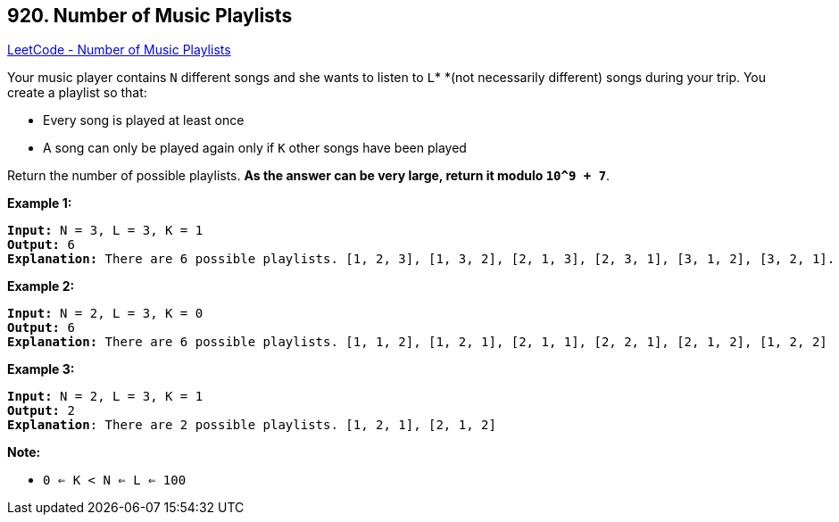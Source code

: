 == 920. Number of Music Playlists

https://leetcode.com/problems/number-of-music-playlists/[LeetCode - Number of Music Playlists]

Your music player contains `N` different songs and she wants to listen to `L`* *(not necessarily different) songs during your trip.  You create a playlist so that:


* Every song is played at least once
* A song can only be played again only if `K` other songs have been played


Return the number of possible playlists.  *As the answer can be very large, return it modulo `10^9 + 7`*.

 




*Example 1:*

[subs="verbatim,quotes"]
----
*Input:* N = 3, L = 3, K = 1
*Output:* 6
*Explanation:* There are 6 possible playlists. [1, 2, 3], [1, 3, 2], [2, 1, 3], [2, 3, 1], [3, 1, 2], [3, 2, 1].
----


*Example 2:*

[subs="verbatim,quotes"]
----
*Input:* N = 2, L = 3, K = 0
*Output:* 6
*Explanation:* There are 6 possible playlists. [1, 1, 2], [1, 2, 1], [2, 1, 1], [2, 2, 1], [2, 1, 2], [1, 2, 2]
----


*Example 3:*

[subs="verbatim,quotes"]
----
*Input:* N = 2, L = 3, K = 1
*Output:* 2
*Explanation*: There are 2 possible playlists. [1, 2, 1], [2, 1, 2]
----



 

*Note:*


* `0 <= K < N <= L <= 100`





